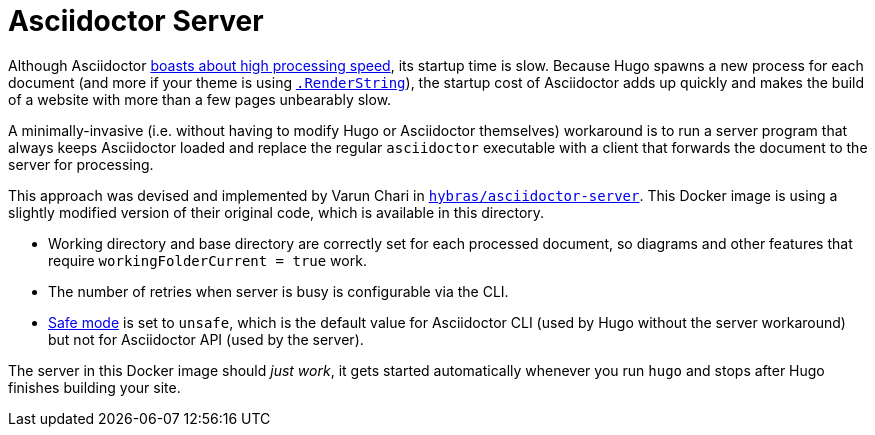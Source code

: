 = Asciidoctor Server

Although Asciidoctor https://docs.asciidoctor.org/asciidoctor/latest/features/#impressive-performance-and-strong-security[boasts about high processing speed], its startup time is slow. Because Hugo spawns a new process
for each document (and more if your theme is using https://gohugo.io/methods/page/renderstring/[`.RenderString`]), the startup cost of Asciidoctor adds up quickly and makes the build of a website with more than a few pages unbearably slow.

A minimally-invasive (i.e. without having to modify Hugo or Asciidoctor themselves) workaround is to run a server program that always keeps Asciidoctor loaded and replace the regular `asciidoctor` executable with a client that forwards the document to the server for processing.

This approach was devised and implemented by Varun Chari in https://github.com/hybras/asciidoctor-server[`hybras/asciidoctor-server`]. This Docker image is using a slightly modified version of their original code, which is available in this directory.

* Working directory and base directory are correctly set for each processed document, so diagrams and other features that require `workingFolderCurrent = true` work.
* The number of retries when server is busy is configurable via the CLI.
* https://docs.asciidoctor.org/asciidoctor/latest/safe-modes/[Safe mode] is set to `unsafe`, which is the default value for Asciidoctor CLI (used by Hugo without the server workaround) but not for Asciidoctor API (used by the server).

The server in this Docker image should _just work_, it gets started automatically whenever you run `hugo` and stops after Hugo finishes building your site.
